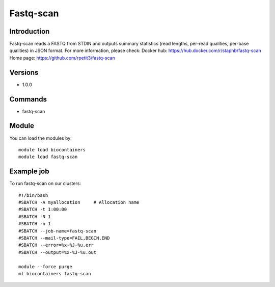 .. _backbone-label:

Fastq-scan
==============================

Introduction
~~~~~~~~
Fastq-scan reads a FASTQ from STDIN and outputs summary statistics (read lengths, per-read qualities, per-base qualities) in JSON format.
For more information, please check:
Docker hub: https://hub.docker.com/r/staphb/fastq-scan 
Home page: https://github.com/rpetit3/fastq-scan

Versions
~~~~~~~~
- 1.0.0

Commands
~~~~~~~
- fastq-scan

Module
~~~~~~~~
You can load the modules by::

    module load biocontainers
    module load fastq-scan

Example job
~~~~~
To run fastq-scan on our clusters::

    #!/bin/bash
    #SBATCH -A myallocation     # Allocation name
    #SBATCH -t 1:00:00
    #SBATCH -N 1
    #SBATCH -n 1
    #SBATCH --job-name=fastq-scan
    #SBATCH --mail-type=FAIL,BEGIN,END
    #SBATCH --error=%x-%J-%u.err
    #SBATCH --output=%x-%J-%u.out

    module --force purge
    ml biocontainers fastq-scan

